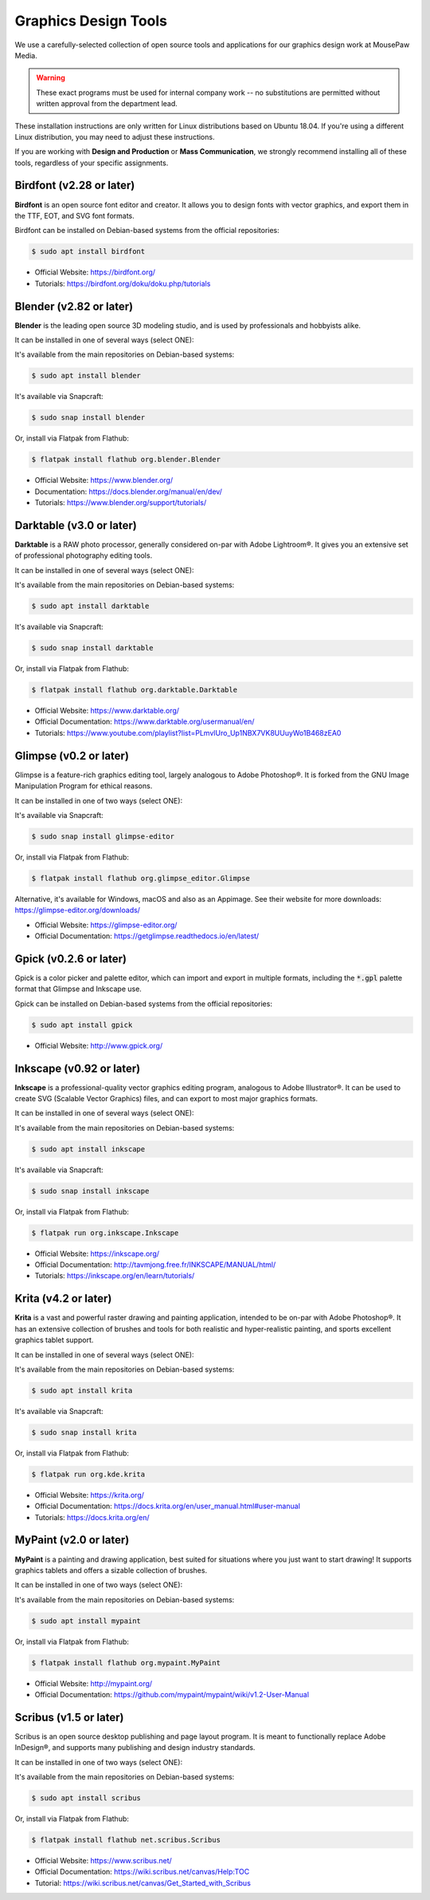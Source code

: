 .. _graphics:

Graphics Design Tools
###################################

We use a carefully-selected collection of open source tools and applications
for our graphics design work at MousePaw Media.

..  WARNING:: These exact programs must be used for internal company work --
    no substitutions are permitted without written approval from the
    department lead.

These installation instructions are only written for Linux distributions based
on Ubuntu 18.04. If you're using a different Linux distribution, you may need
to adjust these instructions.

If you are working with **Design and Production** or **Mass Communication**,
we strongly recommend installing all of these tools, regardless of your
specific assignments.

Birdfont (v2.28 or later)
=====================================

**Birdfont** is an open source font editor and creator. It allows you to design
fonts with vector graphics, and export them in the TTF, EOT, and SVG font
formats.

Birdfont can be installed on Debian-based systems from the official repositories:

..  code-block:: bash

    $ sudo apt install birdfont

* Official Website: `<https://birdfont.org/>`_
* Tutorials: `<https://birdfont.org/doku/doku.php/tutorials>`_

Blender (v2.82 or later)
=====================================

**Blender** is the leading open source 3D modeling studio, and is used
by professionals and hobbyists alike.

It can be installed in one of several ways (select ONE):

It's available from the main repositories on Debian-based systems:

..  code-block:: bash

    $ sudo apt install blender

It's available via Snapcraft:

..  code-block:: bash

    $ sudo snap install blender

Or, install via Flatpak from Flathub:

..  code-block:: bash

    $ flatpak install flathub org.blender.Blender

* Official Website: `<https://www.blender.org/>`_
* Documentation: `<https://docs.blender.org/manual/en/dev/>`_
* Tutorials: `<https://www.blender.org/support/tutorials/>`_

Darktable (v3.0 or later)
=====================================

**Darktable** is a RAW photo processor, generally considered on-par with
Adobe Lightroom®. It gives you an extensive set of professional photography
editing tools.

It can be installed in one of several ways (select ONE):

It's available from the main repositories on Debian-based systems:

..  code-block:: bash

    $ sudo apt install darktable

It's available via Snapcraft:

..  code-block:: bash

    $ sudo snap install darktable

Or, install via Flatpak from Flathub:

..  code-block:: bash

    $ flatpak install flathub org.darktable.Darktable

* Official Website: `<https://www.darktable.org/>`_
* Official Documentation: `<https://www.darktable.org/usermanual/en/>`_
* Tutorials: `<https://www.youtube.com/playlist?list=PLmvlUro_Up1NBX7VK8UUuyWo1B468zEA0>`_

Glimpse (v0.2 or later)
=====================================

Glimpse is a feature-rich graphics editing tool, largely analogous to Adobe
Photoshop®. It is forked from the GNU Image Manipulation Program for ethical
reasons.

It can be installed in one of two ways (select ONE):

It's available via Snapcraft:

..  code-block:: bash

    $ sudo snap install glimpse-editor

Or, install via Flatpak from Flathub:

..  code-block:: bash

    $ flatpak install flathub org.glimpse_editor.Glimpse

Alternative, it's available for Windows, macOS and also as an Appimage.
See their website for more downloads: https://glimpse-editor.org/downloads/

* Official Website: `<https://glimpse-editor.org/>`_
* Official Documentation: `<https://getglimpse.readthedocs.io/en/latest/>`_

Gpick (v0.2.6 or later)
=====================================

Gpick is a color picker and palette editor, which can import and export in
multiple formats, including the :code:`*.gpl` palette format that Glimpse and
Inkscape use.

Gpick can be installed on Debian-based systems from the official repositories:

..  code-block:: bash

    $ sudo apt install gpick

* Official Website: `<http://www.gpick.org/>`_

Inkscape (v0.92 or later)
=====================================

**Inkscape** is a professional-quality vector graphics editing program,
analogous to Adobe Illustrator®. It can be used to create SVG (Scalable Vector
Graphics) files, and can export to most major graphics formats.

It can be installed in one of several ways (select ONE):

It's available from the main repositories on Debian-based systems:

..  code-block:: bash

    $ sudo apt install inkscape

It's available via Snapcraft:

..  code-block:: bash

    $ sudo snap install inkscape

Or, install via Flatpak from Flathub:

..  code-block:: bash

    $ flatpak run org.inkscape.Inkscape

* Official Website: `<https://inkscape.org/>`_
* Official Documentation: `<http://tavmjong.free.fr/INKSCAPE/MANUAL/html/>`_
* Tutorials: `<https://inkscape.org/en/learn/tutorials/>`_

Krita (v4.2 or later)
=====================================

**Krita** is a vast and powerful raster drawing and painting application,
intended to be on-par with Adobe Photoshop®. It has an extensive collection
of brushes and tools for both realistic and hyper-realistic painting, and
sports excellent graphics tablet support.

It can be installed in one of several ways (select ONE):

It's available from the main repositories on Debian-based systems:

..  code-block:: bash

    $ sudo apt install krita

It's available via Snapcraft:

..  code-block:: bash

    $ sudo snap install krita

Or, install via Flatpak from Flathub:

..  code-block:: bash

    $ flatpak run org.kde.krita

* Official Website: `<https://krita.org/>`_
* Official Documentation: `<https://docs.krita.org/en/user_manual.html#user-manual>`_
* Tutorials: `<https://docs.krita.org/en/>`_

MyPaint (v2.0 or later)
=====================================

**MyPaint** is a painting and drawing application, best suited for situations
where you just want to start drawing! It supports graphics tablets and offers
a sizable collection of brushes.

It can be installed in one of two ways (select ONE):

It's available from the main repositories on Debian-based systems:

..  code-block:: bash

    $ sudo apt install mypaint

Or, install via Flatpak from Flathub:

..  code-block:: bash

    $ flatpak install flathub org.mypaint.MyPaint

* Official Website: `<http://mypaint.org/>`_
* Official Documentation: `<https://github.com/mypaint/mypaint/wiki/v1.2-User-Manual>`_

Scribus (v1.5 or later)
=====================================

Scribus is an open source desktop publishing and page layout program. It is
meant to functionally replace Adobe InDesign®, and supports many publishing
and design industry standards.

It can be installed in one of two ways (select ONE):

It's available from the main repositories on Debian-based systems:

..  code-block:: bash

    $ sudo apt install scribus

Or, install via Flatpak from Flathub:

..  code-block:: bash

    $ flatpak install flathub net.scribus.Scribus

* Official Website: `<https://www.scribus.net/>`_
* Official Documentation: `<https://wiki.scribus.net/canvas/Help:TOC>`_
* Tutorial: `<https://wiki.scribus.net/canvas/Get_Started_with_Scribus>`_
